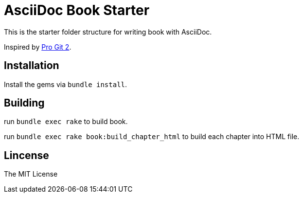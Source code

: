 = AsciiDoc Book Starter

This is the starter folder structure for writing book with AsciiDoc.

Inspired by https://github.com/progit/progit2[Pro Git 2].

== Installation

Install the gems via `bundle install`.

== Building

run `bundle exec rake` to build book.

run `bundle exec rake book:build_chapter_html` to build each chapter into HTML file.

== Lincense

The MIT License
